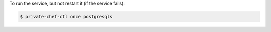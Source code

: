 .. This is an included how-to. 


To run the service, but not restart it (if the service fails):

.. code-block:: bash

   $ private-chef-ctl once postgresqls
